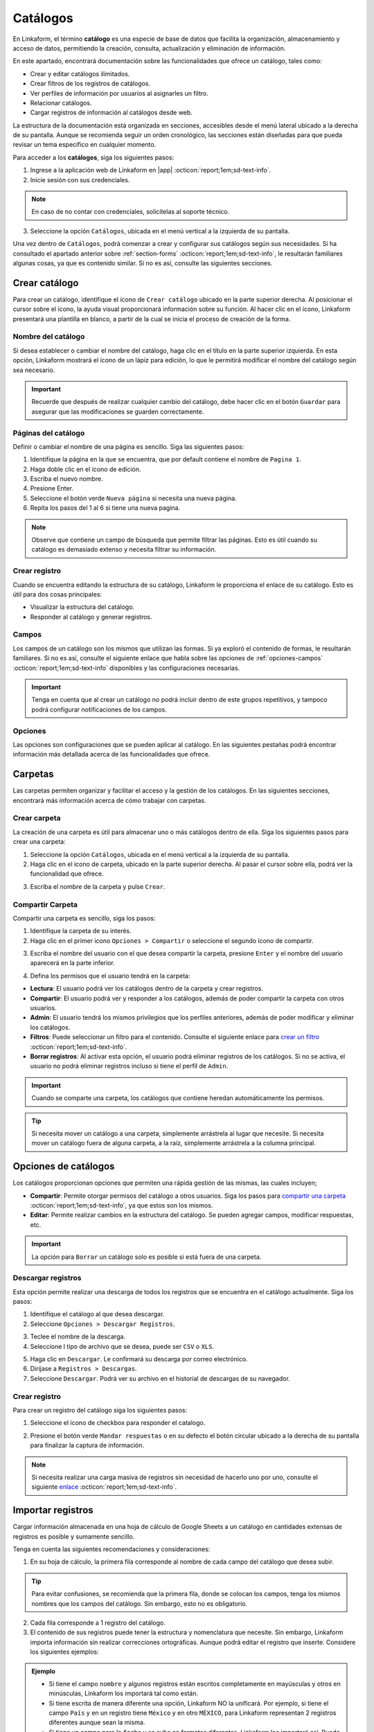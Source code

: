 .. _catalogo:

=========
Catálogos
=========

En Linkaform, el término **catálogo** es una especie de base de datos que facilita la organización, almacenamiento y acceso de datos, permitiendo la creación, consulta, actualización y eliminación de información.

En este apartado, encontrará documentación sobre las funcionalidades que ofrece un catálogo, tales como:

- Crear y editar catálogos ilimitados.
- Crear filtros de los registros de catálogos.
- Ver perfiles de información por usuarios al asignarles un filtro.
- Relacionar catálogos.
- Cargar registros de información al catálogos desde web.

La estructura de la documentación está organizada en secciones, accesibles desde el menú lateral ubicado a la derecha de su pantalla. Aunque se recomienda seguir un orden cronológico, las secciones están diseñadas para que pueda revisar un tema específico en cualquier momento.

Para acceder a los **catálogos**, siga los siguientes pasos:

1. Ingrese a la aplicación web de Linkaform en |app| :octicon:`report;1em;sd-text-info`.
2. Inicie sesión con sus credenciales. 

.. note:: En caso de no contar con credenciales, solicítelas al soporte técnico.

3. Seleccione la opción ``Catálogos``, ubicada en el menú vertical a la izquierda de su pantalla.

.. image:: /imgs/Catálogos/Catálogos0.jpg

Una vez dentro de ``Catálogos``, podrá comenzar a crear y configurar sus catálogos según sus necesidades. Si ha consultado el apartado anterior sobre :ref:`section-forms` :octicon:`report;1em;sd-text-info`, le resultarán familiares algunas cosas, ya que es contenido similar. Si no es así, consulte las siguientes secciones.

.. _crear-catalogo:

Crear catálogo
==============

Para crear un catálogo, identifique el ícono de ``Crear catálogo`` ubicado en la parte superior derecha. Al posicionar el cursor sobre el ícono, la ayuda visual proporcionará información sobre su función. Al hacer clic en el ícono, Linkaform presentará una plantilla en blanco, a partir de la cual se inicia el proceso de creación de la forma.

.. image:: /imgs/Catálogos/Catálogos0.1.jpg

Nombre del catálogo
-------------------

Si desea establecer o cambiar el nombre del catálogo, haga clic en el título en la parte superior izquierda. En esta opción, Linkaform mostrará el ícono de un lápiz para edición, lo que le permitirá modificar el nombre del catálogo según sea necesario.

.. image:: /imgs/Catálogos/Catálogos1.jpg

.. important:: Recuerde que después de realizar cualquier cambio del catálogo, debe hacer clic en el botón ``Guardar`` para asegurar que las modificaciones se guarden correctamente. 

Páginas del catálogo
--------------------

Definir o cambiar el nombre de una página es sencillo. Siga las siguientes pasos:

1. Identifique la página en la que se encuentra, que por default contiene el nombre de ``Pagina 1``.
2. Haga doble clic en el ícono de edición.
3. Escriba el nuevo nombre.
4. Presione Enter.
5. Seleccione el botón verde ``Nueva página`` si necesita una nueva página.
6. Repita los pasos del 1 al 6 si tiene una nueva pagina.

.. image:: /imgs/Catálogos/Catálogos2.png

.. note:: Observe que contiene un campo de búsqueda que permite filtrar las páginas. Esto es útil cuando su catálogo es demasiado extenso y necesita filtrar su información.

Crear registro
--------------

Cuando se encuentra editando la estructura de su catálogo, Linkaform le proporciona el enlace de su catálogo. Esto es útil para dos cosas principales:

* Visualizar la estructura del catálogo.
* Responder al catálogo y generar registros.

.. image:: /imgs/Catálogos/Catálogos2.1.png

.. seealso::

    Para responder y crear registros en el catálogo, existen otras dos maneras de hacerlo.

    Una forma es a través de la interfaz donde se encuentran todos sus `catálogos <#crear-registro-carpeta>`_ :octicon:`report;1em;sd-text-info`.

    Otra manera es directamente en los `registros del catálogo <#crear-registro-dir>`_ :octicon:`report;1em;sd-text-info`.

Campos
------

Los campos de un catálogo son los mismos que utilizan las formas. Si ya exploró el contenido de formas, le resultarán familiares. Si no es así, consulte el siguiente enlace que habla sobre las opciones de :ref:`opciones-campos` :octicon:`report;1em;sd-text-info` disponibles y las configuraciones necesarias.

.. important:: Tenga en cuenta que al crear un catálogo no podrá incluir dentro de este grupos repetitivos, y tampoco podrá configurar notificaciones de los campos.

Opciones
--------

Las opciones son configuraciones que se pueden aplicar al catálogo. En las siguientes pestañas podrá encontrar información más detallada acerca de las funcionalidades que ofrece.

.. tab-set::

    .. tab-item:: Opciones generales

        Las opciones generales permiten definir configuraciones aplicables principalmente al responder el catálogo. Podrá encontrar la siguiente configuración:

        - **Registros Editables**: Permite que las respuestas puedan ser editadas, ya sea por usuarios o por administradores.

        .. image:: /imgs/Catálogos/Catálogos3.png

    .. tab-item:: Confirmación

        Esta configuración permite personalizar los mensajes al momento de capturar un registro por la aplicación web. A continuación, se detallan los campos relevantes:

        - **Mensaje final**: Lo que se establezca en este campo se mostrará después de enviar el registro.

        - **Texto en botón final**: Por defecto, está configurado como ``Mandar respuesta``, pero puede personalizar el texto.

        - **URL destino**: Configure para que, después del envío del registro, Linkaform redireccione al usuario a un sitio web específico.

        .. image:: /imgs/Catálogos/Catálogos4.png

    .. tab-item:: Opciones avanzadas

        Esta configuración permite:

        - Cargar múltiples registros en el catálogo. Consulte el siguiente `enlace <#importar-registros>`_ :octicon:`report;1em;sd-text-info`.
        - Visualizar los ``IDs`` de los campos del catálogo activando el botón de ``Opciones avanzadas``.

        .. image:: /imgs/Catálogos/Catálogos6.png

Carpetas
========

Las carpetas permiten organizar y facilitar el acceso y la gestión de los catálogos. En las siguientes secciones, encontrará más información acerca de cómo trabajar con carpetas.

Crear carpeta
-------------

La creación de una carpeta es útil para almacenar uno o más catálogos dentro de ella. Siga los siguientes pasos para crear una carpeta:

1. Seleccione la opción ``Catálogos``, ubicada en el menú vertical a la izquierda de su pantalla.
2. Haga clic en el icono de carpeta, ubicado en la parte superior derecha. Al pasar el cursor sobre ella, podrá ver la funcionalidad que ofrece.

.. image:: /imgs/Catálogos/Catálogos12.png

3. Escriba el nombre de la carpeta y pulse ``Crear``.

.. image:: /imgs/Catálogos/Catálogos13.png

.. _compartir-cat:

Compartir Carpeta
-----------------

Compartir una carpeta es sencillo, siga los pasos:

1. Identifique la carpeta de su interés.
2. Haga clic en el primer icono ``Opciones > Compartir`` o seleccione el segundo ícono de compartir.

.. image:: /imgs/Catálogos/Catálogos14.png

3. Escriba el nombre del usuario con el que desea compartir la carpeta, presione ``Enter`` y el nombre del usuario aparecerá en la parte inferior.

.. image:: /imgs/Catálogos/Catálogos15.png

.. seealso:: 

    La diferencia en las opciones de permisos se debe a que el usuario Omar Vázquez es una conexión. Es decir, cuando el usuario pertenece a otra cuenta principal que utiliza Linkaform, nunca le aparecerá el permiso de administrador.

    En cambio, el usuario Erika pertenece a la misma cuenta padre.

.. _compartir:

4. Defina los permisos que el usuario tendrá en la carpeta:

- **Lectura**: El usuario podrá ver los catálogos dentro de la carpeta y crear registros.
- **Compartir**: El usuario podrá ver y responder a los catálogos, además de poder compartir la carpeta con otros usuarios.
- **Admin**: El usuario tendrá los mismos privilegios que los perfiles anteriores, además de poder modificar y eliminar los catálogos.
- **Filtros**: Puede seleccionar un filtro para el contenido. Consulte el siguiente enlace para `crear un filtro <#crear-filtro>`_ :octicon:`report;1em;sd-text-info`.
- **Borrar registros**: Al activar esta opción, el usuario podrá eliminar registros de los catálogos. Si no se activa, el usuario no podrá eliminar registros incluso si tiene el perfil de ``Admin``.

.. important:: Cuando se comparte una carpeta, los catálogos que contiene heredan automáticamente los permisos.

.. tip:: Si necesita mover un catálogo a una carpeta, simplemente arrástrela al lugar que necesite. Si necesita mover un catálogo fuera de alguna carpeta, a la raíz, simplemente arrástrela a la columna principal.

Opciones de catálogos
=====================

Los catálogos proporcionan opciones que permiten una rápida gestión de las mismas, las cuales incluyen;

- **Compartir**: Permite otorgar permisos del catálogo a otros usuarios. Siga los pasos para `compartir una carpeta <#compartir-cat>`_ :octicon:`report;1em;sd-text-info`, ya que estos son los mismos. 
- **Editar**: Permite realizar cambios en la estructura del catálogo. Se pueden agregar campos, modificar respuestas, etc.

.. important:: La opción para ``Borrar`` un catálogo solo es posible si está fuera de una carpeta. 

Descargar registros
-------------------

Esta opción permite realizar una descarga de todos los registros que se encuentra en el catálogo actualmente. Siga los pasos:

1. Identifique el catálogo al que desea descargar.
2. Seleccione ``Opciones > Descargar Registros``.

.. image:: /imgs/Catálogos/Catálogos16.png

3. Teclee el nombre de la descarga. 
4. Seleccione l tipo de archivo que se desea, puede ser ``CSV`` o ``XLS``.

.. image:: /imgs/Catálogos/Catálogos17.png

5. Haga clic en ``Descargar``. Le confirmará su descarga por correo electrónico. 
6. Diríjase a ``Registros > Descargas``.
7. Seleccione ``Descargar``. Podrá ver su archivo en el historial de descargas de su navegador. 

.. image:: /imgs/Catálogos/Catálogos18.png

.. _crear-registro-carpeta: 

Crear registro 
--------------

Para crear un registro del catálogo siga los siguientes pasos:

1. Seleccione el ícono de checkbox para responder el catalogo. 

.. image:: /imgs/Catálogos/Catálogos18.1.png

2. Presione el botón verde ``Mandar respuestas`` o en su defecto el botón circular ubicado a la derecha de su pantalla para finalizar la captura de información.

.. image:: /imgs/Catálogos/Catálogos18.2.png

.. note:: Si necesita realizar una carga masiva de registros sin necesidad de hacerlo uno por uno, consulte el siguiente `enlace <#importar-registros>`_ :octicon:`report;1em;sd-text-info`.

.. _importar-registros:

Importar registros
==================

Cargar información almacenada en una hoja de cálculo de Google Sheets a un catálogo en cantidades extensas de registros es posible y sumamente sencillo. 

Tenga en cuenta las siguientes recomendaciones y consideraciones:

1. En su hoja de cálculo, la primera fila corresponde al nombre de cada campo del catálogo que desea subir.

.. tip:: Para evitar confusiones, se recomienda que la primera fila, donde se colocan los campos, tenga los mismos nombres que los campos del catálogo. Sin embargo, esto no es obligatorio.

2. Cada fila corresponde a 1 registro del catálogo.
3. El contenido de sus registros puede tener la estructura y nomenclatura que necesite. Sin embargo, Linkaform importa información sin realizar correcciones ortográficas. Aunque podrá editar el registro que inserte. Considere los siguientes ejemplos:

.. admonition:: Ejemplo
    :class: pied-piper

    - Si tiene el campo ``nombre`` y algunos registros están escritos completamente en mayúsculas y otros en minúsculas, Linkaform los importará tal como están.
    - Si tiene escrita de manera diferente una opción, Linkaform NO la unificará. Por ejemplo, si tiene el campo ``País`` y en un registro tiene ``México`` y en otro ``MÉXICO``, para Linkaform representan 2 registros diferentes aunque sean la misma.
    - Si tiene un campo para la ``fecha`` y se sube en formatos diferentes, Linkaform los importará así. Puede tener en algún registro ``15/07/23`` y en otro ``15/07/2013`` o ``15 de Julio de 2023``.

    Así como estos 3 ejemplos pueden haber muchas variantes, sólo son ejemplos para recalcar que antes de subir la información se revise bien la nomenclatura de los campos para que la base de datos que se vaya a cargar sea la adecuada.

Siga los pasos para importar sus registros al catálogo:

1. Prepare su hoja de calculo, teniendo en cuenta las recomendaciones anteriores.

.. image:: /imgs/Catálogos/Catálogos7.png

.. note:: Recuerde que la primera fila no se importa. Es una referencia para indicar el campo del catalogo.

2. En su hoja de calculo, haga clic en el botón ``Compartir``.
3. Configure el acceso, asegúrese de modificar el acceso a ``Cualquiera con el link``, para que Linkaform tenga acceso a los datos. 
4. Haga clic en ``Copiar enlace`` y después en el botón ``Hecho``.

.. image:: /imgs/Catálogos/Catálogos8.png

5. Ingrese a la aplicación web de Linkaform en |app| :octicon:`report;1em;sd-text-info`.
6. Identifique el catálogo al que desea importar los registros. Para este caso, se utiliza como ejemplo el catálogo ``Empleados``.
7. Diríjase a ``Opciones > Opciones Generales > Opciones avanzadas``.
8. Identifique el campo ``Cargar Catalog de Google Sheets`` y en ``url`` pegue el link de la hoja de cálculo. 
9. Haga clic en clic ``Buscar columnas``.

.. image:: /imgs/Catálogos/Catálogos9.png

.. note:: Si se compartió el documento de manera correcta se va a habilitar el botón ``Agregar``.

10. Haga clic en el botón ``Agregar``. Observe que se agregarán dos inputs, una corresponde a la key de la hoja de cálculo y la otra al campo del catálogo.
11. Seleccione el selector de la key y elija el campo de la hoja de cálculo.
12. Escriba el nombre del campo del catálogo, Linkaform le sugerirá el nombre. 

.. image:: /imgs/Catálogos/Catálogos10.png

13. Repita los pasos del 10 al 12 las veces necesarias para agregar las columnas. 
14. Seleccione el botón rojo para eliminar el campo.
15. Seleccione ``Cargar columnas`` una vez que haya terminado de agregar los campos. Observe que se mostrará un mensaje indicando que se generaron ``n`` registros. 

.. image:: /imgs/Catálogos/Catálogos11.png

16. Finalmente, puse ``OK``.
17. Para revisar si su contenido fue importado exitosamente consulte los `registros de catálogo <#registros-cat>`_ :octicon:`report;1em;sd-text-info`.

.. _registros-cat:

Registros de catálogo
=====================

Los ``Registros de catálogo`` proporcionan una vista detallada de los registros almacenados en un catálogo específico. 

En este apartado, los usuarios pueden visualizar, editar, eliminar y agregar nuevos registros según los permisos asignados. También pueden realizar acciones específicas, como búsquedas o aplicar filtros personalizados. 

Para acceder a los registros de un catálogo siga los siguientes pasos:

1. Seleccione la opción ``Catálogos > Registros de catálogo``, ubicada en el menú vertical a la izquierda de su pantalla.
2. Seleccione el catálogo cuyos registros desea ver. Podrá visualizar la lista de todos los catálogos que existen en la cuenta. 

.. image:: /imgs/Catálogos/Catálogos20.png

Al seleccionar un catálogo, Linkaform mostrará todos los registros del catálogo elegido. La interfaz de los registros se presenta en forma de tabla organizada, donde cada fila representa un registro individual y cada columna corresponde a un campo del catálogo.

.. image:: /imgs/Catálogos/Catálogos21.png

Los ``registros de catálogos`` contienen opciones tanto para los registros individuales como para los registros en conjunto. A continuación, consulte las siguientes secciones para obtener más información sobre las funcionalidades que ofrecen.

Opciones de los registros
-------------------------

Para los registros en conjunto podrá encontrar opciones que afecten a todos los registros (observe la imagen).

.. image:: /imgs/Catálogos/Catálogos23.png

Control de páginas
^^^^^^^^^^^^^^^^^^

Al seleccionar el catálogo de su preferencia:

1. Se mostrarán los registros totales que actualmente tiene su catálogo.
2. En el selector, elija el número de registros que desee visualizar en esa página (máximo de 200 registros). 

.. caution:: Por defecto, solo se mostrarán 20 registros.

3. Presione el botón con el símbolo ``<`` para retroceder o ``>`` para avanzar a la siguiente página. Es útil si tiene más de 200 registros.
4. Presione el botón con el símbolo ``<<`` para retroceder a la primera página de los registros.
5. Presione el botón con el símbolo ``>>`` para avanzar a la última página de los registros.

.. note:: Observe que el número de la página se irá modificando según navegue dentro de los registros.

Editar columnas
^^^^^^^^^^^^^^^
Cuando se visualizan los registros de un catálogo, es posible elegir qué campos se pueden mostrar. Este proceso es sencillo, siga los siguiente pasos:

1. Diríjase a ``Opciones de los registros`` en la parte superior derecha.
2. Seleccione el ícono correspondiente a la edición de columnas. Pase el puntero sobre las opciones para visualizar la función que ofrecen.
3. Seleccione los campos deseados para mostrar y/o ocultar.

.. image:: /imgs/Catálogos/Catálogos22.png

4. Haga clic en ``Guardar``. Observe que la interfaz de los registros fue modificado.

.. _crear-registro-dir:

Crear registro
^^^^^^^^^^^^^^

Para crear un nuevo registro sin utilizar el método de `hoja de cálculo de google sheets <#importar-registros>`_ :octicon:`report;1em;sd-text-info` siga el siguiente proceso:

1. Seleccione la opción ``Catálogos > Registros de catálogo``, ubicada en el menú vertical a la izquierda de su pantalla.

2. Seleccione el catálogo cuyos registros desea ver.

3. Seleccione el ícono para un nuevo registro. 

.. image:: /imgs/Catálogos/Catálogos27.png

4. Presione el botón verde ``Mandar respuestas`` o en su defecto el botón circular ubicado a la derecha de su pantalla para finalizar la captura de información.

.. image:: /imgs/Catálogos/Catálogos18.2.png

5. Seleccione ``Registros de catálogo`` para volver a todos los registros.

.. image:: /imgs/Catálogos/Catálogos28.png

6. Presione ``Ver registro`` para ver el registro individual. 

.. seealso::

    Para responder y crear registros en el catálogo, existen otras dos maneras de hacerlo.

    Una forma es a través de la interfaz donde se encuentran todos sus `catálogos <#crear-registro-carpeta>`_ :octicon:`report;1em;sd-text-info`.

    Otra manera es realizar una carga masiva de registros sin necesidad de hacerlo uno por uno, consulte el siguiente `enlace <#importar-registros>`_ :octicon:`report;1em;sd-text-info`.

Seleccionar y eliminar registros
^^^^^^^^^^^^^^^^^^^^^^^^^^^^^^^^

Para eliminar todos los registros de su página actual, siga los siguientes pasos:

1. Seleccione la opción ``Catálogos > Registros de catálogo``, ubicada en el menú vertical a la izquierda de su pantalla.
2. Seleccione el catálogo cuyos registros desea ver.
3. Presione el ícono con el checkbox, se habilitará la opción para poder eliminar registros. 
4. Presione el botón para eliminar

.. image:: /imgs/Catálogos/Catálogos24.png
    :width: 250px
    :height: 100px

.. note:: Esta opción es útil para poder eliminar registros en mayor volumen y con mayor rapidez en vez de hacerlo uno por uno.

.. _crear-filtro:

Crear filtros
^^^^^^^^^^^^^

Los filtros se utilizan para reducir o extraer información específica. Para aplicar un filtro en sus registros, siga los siguientes pasos:

.. grid:: 2
    :gutter: 0

    .. grid-item-card::
        :columns: 4

        .. image:: /imgs/Catálogos/Catálogos24.1.png

    .. grid-item-card::
        :columns: 8

        1. Diríjase a ``Catálogos > Registros de catálogo``, ubicada en el menú vertical.
        2. Elija el catálogo cuyos registros desea ver.
        3. Seleccione el ícono naranja de filtro, ubicado en medio de la interfaz de los registros.
        4. Seleccione un campo correspondiente al registro.
        5. Seleccione una condición para limitar la búsqueda del filtro.
        6. Seleccione el valor, teniendo en cuenta el campo y la condición.
        7. Presione el botón ``Agregar filtro``.

.. admonition:: Ejemplo
    :class: pied-piper

    En el siguiente ejemplo
        
    Campo = Nombre

    Condición = Contiene

    Valor = Ernesto
        
    El resultado de este filtro mostrará todos los registros que tengan nombre Ernesto.

8. Presione ``Reset`` para limpiar los filtros aplicados a los registros. 
9. Presione el botón ``Guardar`` si requiere guardar el filtro para aplicar el filtro en ocasiones posteriores. 
10. Asigne un nombre descriptivo al filtro y pulse ``Guardar``.

.. image:: /imgs/Catálogos/Catálogos25.png

.. note:: Podrá encontrar sus filtros en la parte superior a lado de la elección del catalogo.

    .. image:: /imgs/Catálogos/Catálogos26.png

Opciones del registro
---------------------

Para los registros individuales, podrá encontrar opciones que afecten únicamente al registro individual (observe la imagen).

.. image:: /imgs/Catálogos/Catálogos29.png

Ordenar registros
^^^^^^^^^^^^^^^^^

Linkaform proporciona la opción de poder ordenar los registros de manera ascendente y descendente. 

1. Seleccione el ícono con triángulos invertidos entre sí, ubicado en cualquier campo, incluso en el ``Id`` o en las opciones del registro.
2. Observe como los registros cambian de posición. 

Visualizar registro
^^^^^^^^^^^^^^^^^^^

Para visualizar un registro lo puede realizar de dos maneras:

1. Seleccione el icono de ojo para visualizar el registro en esa misma página.
2. Seleccione el icono de dos cuadros para visualizar el registro en una pestaña nueva. 

Editar registro de catálogo
^^^^^^^^^^^^^^^^^^^^^^^^^^^

Si necesita editar un registro:

1. Haga clic en el icono de lápiz.
2. Realice las modificaciones deseadas.
3. Presione el botón ``Mandar respuestas``.

Eliminar registro
^^^^^^^^^^^^^^^^^

Eliminar uno o varios registros es sencillo, siga los pasos:

1. Identifique el registro que desea eliminar.
2. Seleccione el registro. Se habilitará la opción de eliminar, en la parte superior derecha.
3. Presione el botón para eliminar.

Si ha seguido la guía paso a paso, ahora cuenta con la habilidad para elaborar sus propios catálogos personalizados. Si surgen preguntas, no dude en consultar el material nuevamente o dirigirse directamente al equipo de soporte técnico de Linkaform.

.. LIGAS DE INTERÉS EXTERNO 

.. |app| raw:: html

    <a href="https://app.linkaform.com/" target="_blank">app.linkaform.com</a>